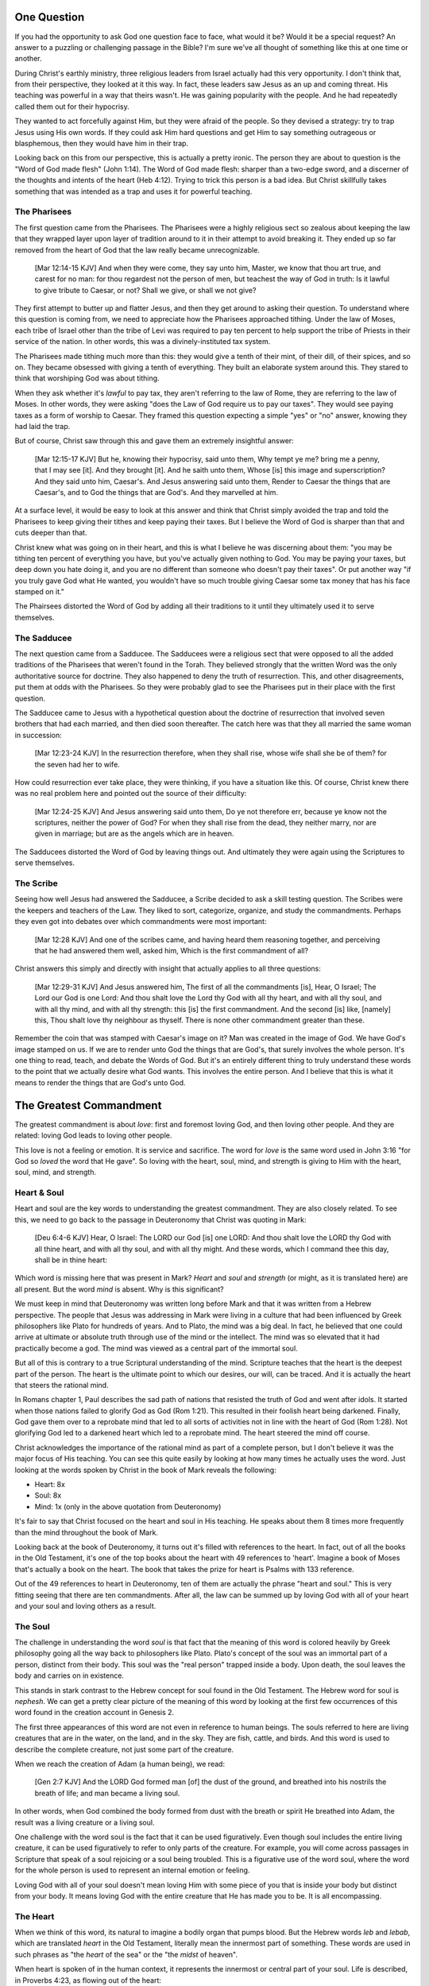 One Question
============

If you had the opportunity to ask God one question face to face, what would it be? Would it be a special request? An answer to a puzzling or challenging passage in the Bible? I'm sure we've all thought of something like this at one time or another.

During Christ's earthly ministry, three religious leaders from Israel actually had this very opportunity. I don't think that, from their perspective, they looked at it this way. In fact, these leaders saw Jesus as an up and coming threat. His teaching was powerful in a way that theirs wasn't. He was gaining popularity with the people. And he had repeatedly called them out for their hypocrisy.

They wanted to act forcefully against Him, but they were afraid of the people. So they devised a strategy: try to trap Jesus using His own words. If they could ask Him hard questions and get Him to say something outrageous or blasphemous, then they would have him in their trap.

Looking back on this from our perspective, this is actually a pretty ironic. The person they are about to question is the "Word of God made flesh" (John 1:14). The Word of God made flesh: sharper than a two-edge sword, and a discerner of the thoughts and intents of the heart (Heb 4:12). Trying to trick this person is a bad idea. But Christ skillfully takes something that was intended as a trap and uses it for powerful teaching.

The Pharisees
-------------

The first question came from the Pharisees. The Pharisees were a highly religious sect so zealous about keeping the law that they wrapped layer upon layer of tradition around to it in their attempt to avoid breaking it. They ended up so far removed from the heart of God that the law really became unrecognizable.

   [Mar 12:14-15 KJV] And when they were come, they say unto him, Master, we know that thou art true, and carest for no man: for thou regardest not the person of men, but teachest the way of God in truth: Is it lawful to give tribute to Caesar, or not? Shall we give, or shall we not give?

They first attempt to butter up and flatter Jesus, and then they get around to asking their question. To understand where this question is coming from, we need to appreciate how the Pharisees approached tithing. Under the law of Moses, each tribe of Israel other than the tribe of Levi was required to pay ten percent to help support the tribe of Priests in their service of the nation. In other words, this was a divinely-instituted tax system.

The Pharisees made tithing much more than this: they would give a tenth of their mint, of their dill, of their spices, and so on. They became obsessed with giving a tenth of everything. They built an elaborate system around this. They stared to think that worshiping God was about tithing.

When they ask whether it's *lawful* to pay tax, they aren't referring to the law of Rome, they are referring to the law of Moses. In other words, they were asking "does the Law of God require us to pay our taxes". They would see paying taxes as a form of worship to Caesar. They framed this question expecting a simple "yes" or "no" answer, knowing they had laid the trap.

But of course, Christ saw through this and gave them an extremely insightful answer:

   [Mar 12:15-17 KJV] But he, knowing their hypocrisy, said unto them, Why tempt ye me? bring me a penny, that I may see [it]. And they brought [it]. And he saith unto them, Whose [is] this image and superscription? And they said unto him, Caesar's. And Jesus answering said unto them, Render to Caesar the things that are Caesar's, and to God the things that are God's. And they marvelled at him.

At a surface level, it would be easy to look at this answer and think that Christ simply avoided the trap and told the Pharisees to keep giving their tithes and keep paying their taxes. But I believe the Word of God is sharper than that and cuts deeper than that.

Christ knew what was going on in their heart, and this is what I believe he was discerning about them: "you may be tithing ten percent of everything you have, but you've actually given nothing to God. You may be paying your taxes, but deep down you hate doing it, and you are no different than someone who doesn't pay their taxes". Or put another way "if you truly gave God what He wanted, you wouldn't have so much trouble giving Caesar some tax money that has his face stamped on it."

The Phairsees distorted the Word of God by adding all their traditions to it until they ultimately used it to serve themselves.

The Sadducee
------------

The next question came from a Sadducee. The Sadducees were a religious sect that were opposed to all the added traditions of the Pharisees that weren't found in the Torah. They believed strongly that the written Word was the only authoritative source for doctrine. They also happened to deny the truth of resurrection. This, and other disagreements, put them at odds with the Pharisees. So they were probably glad to see the Pharisees put in their place with the first question.

The Sadducee came to Jesus with a hypothetical question about the doctrine of resurrection that involved seven brothers that had each married, and then died soon thereafter. The catch here was that they all married the same woman in succession:

   [Mar 12:23-24 KJV] In the resurrection therefore, when they shall rise, whose wife shall she be of them? for the seven had her to wife.

How could resurrection ever take place, they were thinking, if you have a situation like this. Of course, Christ knew there was no real problem here and pointed out the source of their difficulty:

   [Mar 12:24-25 KJV] And Jesus answering said unto them, Do ye not therefore err, because ye know not the scriptures, neither the power of God? For when they shall rise from the dead, they neither marry, nor are given in marriage; but are as the angels which are in heaven.

The Sadducees distorted the Word of God by leaving things out. And ultimately they were again using the Scriptures to serve themselves.

The Scribe
----------

Seeing how well Jesus had answered the Sadducee, a Scribe decided to ask a skill testing question. The Scribes were the keepers and teachers of the Law. They liked to sort, categorize, organize, and study the commandments. Perhaps they even got into debates over which commandments were most important:

   [Mar 12:28 KJV] And one of the scribes came, and having heard them reasoning together, and perceiving that he had answered them well, asked him, Which is the first commandment of all?
   
Christ answers this simply and directly with insight that actually applies to all three questions:

   [Mar 12:29-31 KJV] And Jesus answered him, The first of all the commandments [is], Hear, O Israel; The Lord our God is one Lord: And thou shalt love the Lord thy God with all thy heart, and with all thy soul, and with all thy mind, and with all thy strength: this [is] the first commandment. And the second [is] like, [namely] this, Thou shalt love thy neighbour as thyself. There is none other commandment greater than these.

Remember the coin that was stamped with Caesar's image on it? Man was created in the image of God. We have God's image stamped on us. If we are to render unto God the things that are God's, that surely involves the whole person. It's one thing to read, teach, and debate the Words of God. But it's an entirely different thing to truly understand these words to the point that we actually desire what God wants. This involves the entire person. And I believe that this is what it means to render the things that are God's unto God.

The Greatest Commandment
========================

The greatest commandment is about *love*: first and foremost loving God, and then loving other people. And they are related: loving God leads to loving other people.

This love is not a feeling or emotion. It is service and sacrifice. The word for *love* is the same word used in John 3:16 "for God so *loved* the word that He gave". So loving with the heart, soul, mind, and strength is giving to Him with the heart, soul, mind, and strength.

Heart & Soul
------------

Heart and soul are the key words to understanding the greatest commandment. They are also closely related. To see this, we need to go back to the passage in Deuteronomy that Christ was quoting in Mark:

   [Deu 6:4-6 KJV] Hear, O Israel: The LORD our God [is] one LORD: And thou shalt love the LORD thy God with all thine heart, and with all thy soul, and with all thy might. And these words, which I command thee this day, shall be in thine heart:

Which word is missing here that was present in Mark? *Heart* and *soul* and *strength* (or might, as it is translated here) are all present. But the word *mind* is absent. Why is this significant?

We must keep in mind that Deuteronomy was written long before Mark and that it was written from a Hebrew perspective. The people that Jesus was addressing in Mark were living in a culture that had been influenced by Greek philosophers like Plato for hundreds of years. And to Plato, the mind was a big deal. In fact, he believed that one could arrive at ultimate or absolute truth through use of the mind or the intellect. The mind was so elevated that it had practically become a god. The mind was viewed as a central part of the immortal soul.

But all of this is contrary to a true Scriptural understanding of the mind. Scripture teaches that the heart is the deepest part of the person. The heart is the ultimate point to which our desires, our will, can be traced. And it is actually the heart that steers the rational mind.

In Romans chapter 1, Paul describes the sad path of nations that resisted the truth of God and went after idols. It started when those nations failed to glorify God as God (Rom 1:21). This resulted in their foolish heart being darkened. Finally, God gave them over to a reprobate mind that led to all sorts of activities not in line with the heart of God (Rom 1:28). Not glorifying God led to a darkened heart which led to a reprobate mind. The heart  steered the mind off course.

Christ acknowledges the importance of the rational mind as part of a complete person, but I don't believe it was the major focus of His teaching. You can see this quite easily by looking at how many times he actually uses the word. Just looking at the words spoken by Christ in the book of Mark reveals the following:

- Heart: 8x
- Soul: 8x
- Mind: 1x (only in the above quotation from Deuteronomy)

It's fair to say that Christ focused on the heart and soul in His teaching. He speaks about them 8 times more frequently than the mind throughout the book of Mark.

Looking back at the book of Deuteronomy, it turns out it's filled with references to the heart. In fact, out of all the books in the Old Testament, it's one of the top books about the heart with 49 references to 'heart'. Imagine a book of Moses that's actually a book on the heart. The book that takes the prize for heart is Psalms with 133 reference.

Out of the 49 references to heart in Deuteronomy, ten of them are actually the phrase "heart and soul." This is very fitting seeing that there are ten commandments. After all, the law can be summed up by loving God with all of your heart and your soul and loving others as a result.

The Soul
--------

The challenge in understanding the word *soul* is that fact that the meaning of this word is colored heavily by Greek philosophy going all the way back to philosophers like Plato. Plato's concept of the soul was an immortal part of a person, distinct from their body. This soul was the "real person" trapped inside a body. Upon death, the soul leaves the body and carries on in existence.

This stands in stark contrast to the Hebrew concept for soul found in the Old Testament. The Hebrew word for soul is *nephesh*. We can get a pretty clear picture of the meaning of this word by looking at the first few occurrences of this word found in the creation account in Genesis 2.

The first three appearances of this word are not even in reference to human beings. The souls referred to here are living creatures that are in the water, on the land, and in the sky. They are fish, cattle, and birds. And this word is used to describe the complete creature, not just some part of the creature.

When we reach the creation of Adam (a human being), we read:

   [Gen 2:7 KJV] And the LORD God formed man [of] the dust of the ground, and breathed into his nostrils the breath of life; and man became a living soul.

In other words, when God combined the body formed from dust with the breath or spirit He breathed into Adam, the result was a living creature or a living soul.

One challenge with the word soul is the fact that it can be used figuratively. Even though soul includes the entire living creature, it can be used figuratively to refer to only parts of the creature. For example, you will come across passages in Scripture that speak of a soul rejoicing or a soul being troubled. This is a figurative use of the word soul, where the word for the whole person is used to represent an internal emotion or feeling.

Loving God with all of your soul doesn't mean loving Him with some piece of you that is inside your body but distinct from your body. It means loving God with the entire creature that He has made you to be. It is all encompassing.

The Heart
---------

When we think of this word, its natural to imagine a bodily organ that pumps blood. But the Hebrew words *leb* and *lebab*, which are translated *heart* in the Old Testament, literally mean the innermost part of something. These words are used in such phrases as "the *heart* of the sea" or the "the *midst* of heaven".

When heart is spoken of in the human context, it represents the innermost or central part of your soul. Life is described, in Proverbs 4:23, as flowing out of the heart:

   Keep thy heart with all diligence; for out of it [are] the issues of life.

The heart is seen as the fountain your life flows out of. It drives the very activities and actions of life.

This understanding of the heart is found throughout the teaching of Christ. In a great moment of teaching, the Pharasees come to Christ and ask Him why he didn't wash His hands before eating, according to their tradition. Christ has a marvelous way of taking this surface-level question and turning it around to teach something much deeper.

   [Mat 15:17-20 KJV] Do not ye yet understand, that whatsoever entereth in at the mouth goeth into the belly, and is cast out into the draught? But those things which proceed out of the mouth come forth from the heart; and they defile the man. For out of the heart proceed evil thoughts, murders, adulteries, fornications, thefts, false witness, blasphemies: These are [the things] which defile a man: but to eat with unwashen hands defileth not a man.

The Pharasees were worrying about being made unclean with dirty hands. But this was only a surface level cleanliness. It was their heart that was really making them unclean. And no amount of washing in water could cleanse that part.

In the Sermon on the Mount in Matthew 5, Christ zeros in on the heart in a series of alternating contrasts between the letter of the law and the Spirit of God that was behind the law. He says, in effect:

   You have heard it said: don't murder. This is the letter of the law. But I say unto you: anyone who is angry without cause has committed murder in his heart. This is the Spirit behind the law.

   You have heard it said: don't commit adultery. This is the letter of the law. But I say unto you: anyone who lusts has committed adultery in his heart. This is the Spirit behind the law.

The Pharisees, in their attempt to not break the letter of law of God, added layer upon layer of protection around the law until it became almost unrecognizable. But none of this dealt with the source of the problem, the heart. The fact that so many laws were required to achieve a form of outward conformance is actually a testament to just how bad the heart problem was. Christ came to deal with the problem at its source. If the problem is deal with here, fulfilling the letter of the law will be a natural outcome.

Any works that are acceptable to God always flow out of a heart that is led by His Word. This is what Christ is getting at in the parable of the wise and foolish builders.

   [Luk 6:45-49 KJV] A good man out of the good treasure of his heart bringeth forth that which is good; and an evil man out of the evil treasure of his heart bringeth forth that which is evil: for of the abundance of the heart his mouth speaketh. And why call ye me, Lord, Lord, and do not the things which I say? Whosoever cometh to me, and heareth my sayings, and doeth them, I will shew you to whom he is like: He is like a man which built an house, and digged deep, and laid the foundation on a rock: and when the flood arose, the stream beat vehemently upon that house, and could not shake it: for it was founded upon a rock. But he that heareth, and doeth not, is like a man that without a foundation built an house upon the earth; against which the stream did beat vehemently, and immediately it fell; and the ruin of that house was great.

Who or what is the rock in this parable? It is the Word of God. But more importantly, where is the rock? The wise builder dug deep and laid a foundation upon the rock. This was no mere surface encounter with the Word. This was an encounter with the Word at the deepest level. The heart filled with and led by the Word of God is what serving God is all about.

A Man After God's Own Heart
===========================

When we looked at the words heart and soul in the Hebrew Old Testament, we saw that the book of Psalms had more references to *heart* than any other book. It's not entirely surprising that David, "a man after God's own heart" (1 Sam 13:14, Acts 13:22), would write a lot about the heart. What can we lean about the heart from David?

David make some pretty big mistakes during his life. He committed adultery and then saw to it that the husband of the woman he slept with was killed in battle. This sin didn't just take place in his imagination, he carried right through to the external action. How could someone like this be said to have a heart "after God's own heart?" The answer to this lies in David's response to his sin.

Psalm 51 records David's response to God after the prophet Nathan came to him to confront him about his sin:

   [Psa 51:2-4, 6, 10, 16-17 KJV] Wash me throughly from mine iniquity, and cleanse me from my sin. For I acknowledge my transgressions: and my sin [is] ever before me. Against thee, thee only, have I sinned, and done [this] evil in thy sight: that thou mightest be justified when thou speakest, [and] be clear when thou judgest. ... Behold, thou desirest truth in the inward parts: and in the hidden [part] thou shalt make me to know wisdom. ... Create in me a clean heart, O God; and renew a right spirit within me. ... For thou desirest not sacrifice; else would I give [it]: thou delightest not in burnt offering. The sacrifices of God [are] a broken spirit: a broken and a contrite heart, O God, thou wilt not despise.

When the sinful heart encounters the Word of God, there can be only two responses: that heart can be hardened or it can be broken. David's encounter with the truth of his failure resulted in a broken spirit and a contrite heart. He knew that what God really desired in the law wasn't just burnt offerings and sacrifices. Yes, those were part of serving God under the law, but the actual objective of the law was to bring about an awareness of sin that leads to this broken and contrite heart. This is something God will never despise.

The cry of David's heart in Psalm 51 is answered 1000 years later in the Son of David. At the start of His earthly ministry, Christ went into a synagogue one Sabbath, opened the book of Isaiah, and read this:

   [Isa 61:1-2 KJV] The Spirit of the Lord GOD [is] upon me; because the LORD hath anointed me to preach good tidings unto the meek; he hath sent me to bind up the brokenhearted, to proclaim liberty to the captives, and the opening of the prison to [them that are] bound; To proclaim the acceptable year of the LORD.

This is Christ announcing that He was there for those who had their heart broken by the law. He was there to set free those in bondage so they could become what God had always wanted them to be.

God wanted Israel to be a light and an example to all other nations on earth. Israel was destined to be a living, breathing, walking, talking example of what God's heart looked like. They were to educate and teach the world about Him.

The ministry of Christ wasn't about healing the sick and feeding the hungry. Yes, these were signs that He did perform, but these signs were given to prove that He was the one who could truly heal the heart and feed the soul. But for that to be possible, you had to be open to Him like David was. A broken heart is a heart open to Him.

Unfortunately, not many in the nation Israel had a heart like David's. Instead of being broken, they were hardened and blinded. The book of Acts is the story of God trying to reach the hard heart of Israel who had rejected their own Messiah. The book of Acts ends with Israel in blindness. Not blindness for ever, but blindness until one day God prepares their hearts to look upon the one they had pierced and mourn (Zech 12:10). Blindness until one day they have a heart like the heart of David.

The Greatest Prayer
===================

Did the blindness and hardness of the heart of Israel prevent God from moving forward in His purposes? Late in his ministry, the Apostle Paul sheds some light on this in the book of Ephesians.

   [Eph 3:8-11 KJV] Unto me, who am less than the least of all saints, is this grace given, that I should preach among the Gentiles the unsearchable riches of Christ; And to make all [men] see what [is] the fellowship of the mystery, which from the beginning of the world hath been hid in God, who created all things by Jesus Christ: To the intent that now unto the principalities and powers in heavenly [places] might be known by the church the manifold wisdom of God, According to the eternal purpose which he purposed in Christ Jesus our Lord:

Throughout the book of Acts, Paul was focused on reaching the heart of one nation, the nation of Israel. Even when he was ministering to other nations, he was using it as a way to ultimately reach the heart of Israel (Rom 11:13-14).

What Paul is speaking about in Eph 3 is different. His ministry here is to "make all see" together without distinction the "fellowship of the mystery". This purpose wasn't merely God's response to the blindness of Israel. It was a hidden purpose of God planned right from the beginning. In His wisdom, God used the blindness of Israel as a way to bring this purpose right to the forefront.

What does Paul want everyone to see? He calls it the "fellowship of the mystery". He expands on this in the prayer that follows:

   [Eph 3:14-19 NKJV] For this reason I bow my knees to the Father of our Lord Jesus Christ, from whom the whole family in heaven and earth is named, that He would grant you, according to the riches of His glory, to be strengthened with might through His Spirit in the inner man, that Christ may dwell in your hearts through faith; that you, being rooted and grounded in love, may be able to comprehend with all the saints what [is] the width and length and depth and height--to know the love of Christ which passes knowledge; that you may be filled with all the fullness of God.

Stopped here
------------


The word fellowship is the Greek word *koinonia*. This is the same word used in the book of Corinthians for communion. The believers came together to remember the body and blood of the Lord. Was this communion about the closeness of these believers fellowshipping with each other? I think it led to that, but it was fundamentally about fellowship and closeness with Christ.

What Paul is praying for us to see here is the communion of the Mystery. This is about constant communion with God through Christ dwelling in our hearts. There is something special here that is at a level that God had never before revealed. This isn't about knowing about the love of Christ with our mind, this is knowing the love of Christ in our heart at such a level that we want the same things He wants. Remembering him isn't something we come together to do around a meal. Our very lives can be constant communion with God if he fills every aspect.

This fellowship isn't about the law of God being written in the heart of one nation, this is about Christ dwelling in the hearts of all nations. This isn't about one nation being an example to teach the other nations of the earth. This is about all nations together being an example and teaching the heavenly rulers and authorities about the wisdom of God.

If we lose sight of the heart of the fellowship of the mystery, the traps of the Pharisee, the Sadducee, and the Scribe don't lie very far away. True Bible study is getting to know God at such a level that He fills our hearts with the love of Christ. If we understand The Mystery and don't have love, we really are nothing, because the entire point of the Mystery is the love. If we could ask God only one thing, it would be this. This is a prayer that when spoken from a broken heart won't go unanswered.